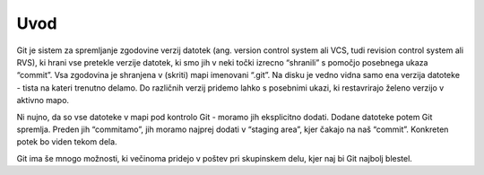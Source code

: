 Uvod
====

Git je sistem za spremljanje zgodovine verzij datotek (ang. version control system ali VCS, tudi revision control system ali RVS), ki hrani vse pretekle verzije datotek, ki smo jih v neki točki izrecno “shranili” s pomočjo posebnega ukaza “commit”. Vsa zgodovina je shranjena v (skriti) mapi imenovani “.git”. Na disku je vedno vidna samo ena verzija datoteke - tista na kateri trenutno delamo. Do različnih verzij pridemo lahko s posebnimi ukazi, ki restavrirajo želeno verzijo v aktivno mapo.

.. image:: img/git_commit.png

Ni nujno, da so vse datoteke v mapi pod kontrolo Git - moramo jih eksplicitno dodati. Dodane datoteke potem Git spremlja. Preden jih “commitamo”, jih moramo najprej dodati v “staging area”, kjer čakajo na naš “commit”. Konkreten potek bo viden tekom dela.

Git ima še mnogo možnosti, ki večinoma pridejo v poštev pri skupinskem delu, kjer naj bi Git najbolj blestel.